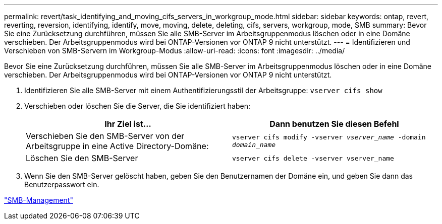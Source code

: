 ---
permalink: revert/task_identifying_and_moving_cifs_servers_in_workgroup_mode.html 
sidebar: sidebar 
keywords: ontap, revert, reverting, reversion, identifying, identify, move, moving, delete, deleting, cifs, servers, workgroup, mode, SMB 
summary: Bevor Sie eine Zurücksetzung durchführen, müssen Sie alle SMB-Server im Arbeitsgruppenmodus löschen oder in eine Domäne verschieben. Der Arbeitsgruppenmodus wird bei ONTAP-Versionen vor ONTAP 9 nicht unterstützt. 
---
= Identifizieren und Verschieben von SMB-Servern im Workgroup-Modus
:allow-uri-read: 
:icons: font
:imagesdir: ../media/


[role="lead"]
Bevor Sie eine Zurücksetzung durchführen, müssen Sie alle SMB-Server im Arbeitsgruppenmodus löschen oder in eine Domäne verschieben. Der Arbeitsgruppenmodus wird bei ONTAP-Versionen vor ONTAP 9 nicht unterstützt.

. Identifizieren Sie alle SMB-Server mit einem Authentifizierungsstil der Arbeitsgruppe: `vserver cifs show`
. Verschieben oder löschen Sie die Server, die Sie identifiziert haben:
+
[cols="2*"]
|===
| Ihr Ziel ist... | Dann benutzen Sie diesen Befehl 


 a| 
Verschieben Sie den SMB-Server von der Arbeitsgruppe in eine Active Directory-Domäne:
 a| 
`vserver cifs modify -vserver _vserver_name_ -domain _domain_name_`



 a| 
Löschen Sie den SMB-Server
 a| 
`vserver cifs delete -vserver vserver_name`

|===
. Wenn Sie den SMB-Server gelöscht haben, geben Sie den Benutzernamen der Domäne ein, und geben Sie dann das Benutzerpasswort ein.


link:../smb-admin/index.html["SMB-Management"]
